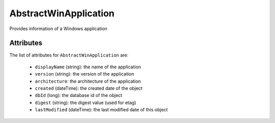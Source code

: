 .. Copyright 2017 FUJITSU LIMITED

.. _abstractwinapplication-object:

AbstractWinApplication
======================

Provides information of a Windows application

Attributes
~~~~~~~~~~

The list of attributes for ``AbstractWinApplication`` are:

	* ``displayName`` (string): the name of the application
	* ``version`` (string): the version of the application
	* ``architecture``: the architecture of the application
	* ``created`` (dateTime): the created date of the object
	* ``dbId`` (long): the database id of the object
	* ``digest`` (string): the digest value (used for etag)
	* ``lastModified`` (dateTime): the last modified date of this object


